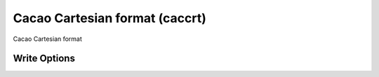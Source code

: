 Cacao Cartesian format (caccrt)
===============================

Cacao Cartesian format

Write Options
~~~~~~~~~~~~~
